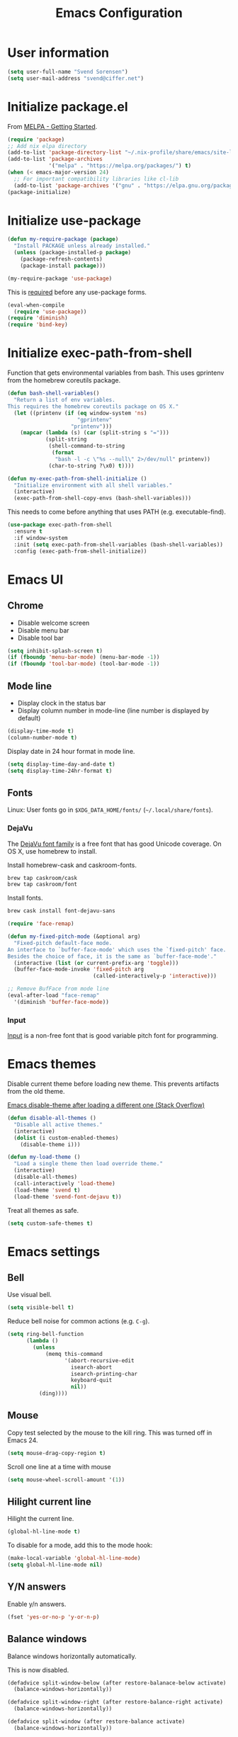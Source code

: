 #+TITLE: Emacs Configuration

* User information

#+begin_src emacs-lisp
(setq user-full-name "Svend Sorensen")
(setq user-mail-address "svend@ciffer.net")
#+end_src

* Initialize package.el

From [[http://melpa.org/#/getting-started][MELPA - Getting Started]].

#+begin_src emacs-lisp
(require 'package)
;; Add nix elpa directory
(add-to-list 'package-directory-list "~/.nix-profile/share/emacs/site-lisp/elpa")
(add-to-list 'package-archives
             '("melpa" . "https://melpa.org/packages/") t)
(when (< emacs-major-version 24)
  ;; For important compatibility libraries like cl-lib
  (add-to-list 'package-archives '("gnu" . "https://elpa.gnu.org/packages/")))
(package-initialize)
#+end_src

* Initialize use-package

#+begin_src emacs-lisp
(defun my-require-package (package)
  "Install PACKAGE unless already installed."
  (unless (package-installed-p package)
    (package-refresh-contents)
    (package-install package)))

(my-require-package 'use-package)
#+end_src

This is [[https://github.com/jwiegley/use-package/blob/4f6e0e6a18adc196abaff990b3c7e207257c81ba/README.md#use-packageel-is-no-longer-needed-at-runtime][required]] before any use-package forms.

#+begin_src emacs-lisp
(eval-when-compile
  (require 'use-package))
(require 'diminish)
(require 'bind-key)
#+end_src

* Initialize exec-path-from-shell

Function that gets environmental variables from bash. This uses gprintenv from
the homebrew coreutils package.

#+begin_src emacs-lisp
(defun bash-shell-variables()
  "Return a list of env variables.
This requires the homebrew coreutils package on OS X."
  (let ((printenv (if (eq window-system 'ns)
                      "gprintenv"
                    "printenv")))
    (mapcar (lambda (s) (car (split-string s "=")))
            (split-string
             (shell-command-to-string
              (format
               "bash -l -c \"%s --null\" 2>/dev/null" printenv))
             (char-to-string ?\x0) t))))

(defun my-exec-path-from-shell-initialize ()
  "Initialize environment with all shell variables."
  (interactive)
  (exec-path-from-shell-copy-envs (bash-shell-variables)))
#+end_src

This needs to come before anything that uses PATH (e.g. executable-find).

#+begin_src emacs-lisp
(use-package exec-path-from-shell
  :ensure t
  :if window-system
  :init (setq exec-path-from-shell-variables (bash-shell-variables))
  :config (exec-path-from-shell-initialize))
#+end_src

* Emacs UI

** Chrome

- Disable welcome screen
- Disable menu bar
- Disable tool bar

#+begin_src emacs-lisp
(setq inhibit-splash-screen t)
(if (fboundp 'menu-bar-mode) (menu-bar-mode -1))
(if (fboundp 'tool-bar-mode) (tool-bar-mode -1))
#+end_src

** Mode line

- Display clock in the status bar
- Display column number in mode-line (line number is displayed by
  default)

#+begin_src emacs-lisp
(display-time-mode t)
(column-number-mode t)
#+end_src

Display date in 24 hour format in mode line.

#+begin_src emacs-lisp
(setq display-time-day-and-date t)
(setq display-time-24hr-format t)
#+end_src

** Fonts

Linux: User fonts go in =$XDG_DATA_HOME/fonts/= (=~/.local/share/fonts=).

*** DejaVu

The [[http://dejavu-fonts.org/][DejaVu font family]] is a free font that has good Unicode coverage.
On OS X, use homebrew to install.

Install homebrew-cask and caskroom-fonts.

#+begin_src sh
brew tap caskroom/cask
brew tap caskroom/font
#+end_src

Install fonts.

#+begin_src sh
brew cask install font-dejavu-sans
#+end_src

#+begin_src emacs-lisp
(require 'face-remap)

(defun my-fixed-pitch-mode (&optional arg)
  "Fixed-pitch default-face mode.
An interface to `buffer-face-mode' which uses the `fixed-pitch' face.
Besides the choice of face, it is the same as `buffer-face-mode'."
  (interactive (list (or current-prefix-arg 'toggle)))
  (buffer-face-mode-invoke 'fixed-pitch arg
                           (called-interactively-p 'interactive)))

;; Remove BufFace from mode line
(eval-after-load "face-remap"
  '(diminish 'buffer-face-mode))
#+end_src

*** Input

[[http://input.fontbureau.com/][Input]] is a non-free font that is good variable pitch font for
programming.

* Emacs themes

Disable current theme before loading new theme. This prevents
artifacts from the old theme.

[[https://stackoverflow.com/questions/22866733/emacs-disable-theme-after-loading-a-different-one-themes-conflict?noredirect%3D1#comment34887344_22866733][Emacs disable-theme after loading a different one (Stack Overflow)]]

#+begin_src emacs-lisp
(defun disable-all-themes ()
  "Disable all active themes."
  (interactive)
  (dolist (i custom-enabled-themes)
    (disable-theme i)))

(defun my-load-theme ()
  "Load a single theme then load override theme."
  (interactive)
  (disable-all-themes)
  (call-interactively 'load-theme)
  (load-theme 'svend t)
  (load-theme 'svend-font-dejavu t))
#+end_src

Treat all themes as safe.

#+begin_src emacs-lisp
(setq custom-safe-themes t)
#+end_src

* Emacs settings

** Bell

Use visual bell.

#+begin_src emacs-lisp
(setq visible-bell t)
#+end_src

Reduce bell noise for common actions (e.g. =C-g=).

#+begin_src emacs-lisp
(setq ring-bell-function
      (lambda ()
        (unless
            (memq this-command
                  '(abort-recursive-edit
                    isearch-abort
                    isearch-printing-char
                    keyboard-quit
                    nil))
          (ding))))
#+end_src

** Mouse

Copy test selected by the mouse to the kill ring. This was turned off
in Emacs 24.

#+begin_src emacs-lisp
(setq mouse-drag-copy-region t)
#+end_src

Scroll one line at a time with mouse

#+begin_src emacs-lisp
(setq mouse-wheel-scroll-amount '(1))
#+end_src

** Hilight current line

Hilight the current line.

#+begin_src emacs-lisp
(global-hl-line-mode t)
#+end_src

To disable for a mode, add this to the mode hook:

#+begin_src emacs-lisp :tangle no
(make-local-variable 'global-hl-line-mode)
(setq global-hl-line-mode nil)
#+end_src

** Y/N answers

Enable y/n answers.

#+begin_src emacs-lisp
(fset 'yes-or-no-p 'y-or-n-p)
#+end_src

** Balance windows

Balance windows horizontally automatically.

This is now disabled.

#+begin_src emacs-lisp :tangle no
(defadvice split-window-below (after restore-balanace-below activate)
  (balance-windows-horizontally))

(defadvice split-window-right (after restore-balance-right activate)
  (balance-windows-horizontally))

(defadvice split-window (after restore-balance activate)
  (balance-windows-horizontally))

(defadvice delete-window (after restore-balance activate)
  (balance-windows-horizontally))
#+end_src

** Disabled commands

#+begin_src emacs-lisp
(mapc (lambda (command) (put command 'disabled nil))
      '(erase-buffer
        downcase-region
        upcase-region
        upcase-initials-region))
#+end_src

** OS X specific configuration

Turn on menu bar, since it does not use any extra space on OS X.

#+begin_src emacs-lisp
(when (eq window-system 'ns)
  (menu-bar-mode 1)
  ;; TODO: default value of epg-gpg-program is being modified to gpg. Perhaps
  ;; gpg2 is not in the path when epg is getting loaded.
  (setq epg-gpg-program "gpg2"))
#+end_src

** Programming modes

Turn on flyspell and goto-address for all text buffers.

#+begin_src emacs-lisp
(add-hook 'text-mode-hook #'flyspell-mode)
(add-hook 'text-mode-hook #'goto-address-mode)
(add-hook 'text-mode-hook #'variable-pitch-mode)
#+end_src

Turn on flyspell, goto-address, linum, and whitespace for programming buffers.

#+begin_src emacs-lisp
(add-hook 'prog-mode-hook #'flyspell-prog-mode)
(add-hook 'prog-mode-hook #'goto-address-prog-mode)
(add-hook 'prog-mode-hook #'linum-mode)
(add-hook 'prog-mode-hook (lambda () (setq show-trailing-whitespace t)))
#+end_src

** Auto modes

=bash-fc-*= are bash command editing temporary files (=fc= built-in).

#+begin_src emacs-lisp
(add-to-list 'auto-mode-alist '(".mrconfig$" . conf-mode))
(add-to-list 'auto-mode-alist '("/etc/network/interfaces" . conf-mode))
(add-to-list 'auto-mode-alist '("Carton\\'" . lisp-mode))
(add-to-list 'auto-mode-alist '("bash-fc-" . sh-mode))
#+end_src

** Lock files

http://www.gnu.org/software/emacs/manual/html_node/elisp/File-Locks.html

Locks are created in the same directory as the file being
edited. They can be disabled as of 24.3.

http://lists.gnu.org/archive/html/emacs-devel/2011-07/msg01020.html

#+begin_src emacs-lisp
(setq create-lockfiles nil)
#+end_src

** Backup and auto-saves

Put all backup and auto-saves into =~/.emacs.d= instead of the current
directory.

#+begin_src emacs-lisp
(setq backup-directory-alist
      `((".*" . ,(expand-file-name "backup/" user-emacs-directory))))
(setq auto-save-file-name-transforms
      `((".*" ,(expand-file-name "backup/" user-emacs-directory) t)))
#+end_src

** Revert

Enable global auto-revert mode.

#+begin_src emacs-lisp
(global-auto-revert-mode 1)
(setq global-auto-revert-non-file-buffers t)
#+end_src

** Key bindings

=C-c letter= and =<F5>= through =<F9>= are reserved for user use.
Press =C-c C-h= to show all of these.

- [[info:elisp#Key Binding Conventions][Key Binding Conventions]]
- http://www.gnu.org/software/emacs/manual/html_node/elisp/Key-Binding-Conventions.html

#+begin_src emacs-lisp
(bind-key "C-c d" 'my-insert-date)
(bind-key "C-c e" 'eww)
(bind-key "C-c j" 'dired-jump)
(bind-key "C-c r" 'revert-buffer)
#+end_src

** Truncate lines

#+begin_src emacs-lisp
(setq-default truncate-lines t)
#+end_src

** Space as control key

Use space as control key using [[https://github.com/alols/xcape][xcape]] on Linux and [[https://pqrs.org/osx/karabiner/][Karabiner]] on OS X.

xcape:

#+begin_src sh
# Map an unused modifier's keysym to the spacebar's keycode and make
# it a control modifier. It needs to be an existing key so that emacs
# won't spazz out when you press it. Hyper_L is a good candidate.
spare_modifier="Hyper_L"
xmodmap -e "keycode 65 = $spare_modifier"
xmodmap -e "remove mod4 = $spare_modifier" # hyper_l is mod4 by default
xmodmap -e "add Control = $spare_modifier"

# Map space to an unused keycode (to keep it around for xcape to use).
xmodmap -e "keycode any = space"

# Finally use xcape to cause the space bar to generate a space when
# tapped.
xcape -e "$spare_modifier=space"
#+end_src

Karabiner: 

- Change Space Key
  - Space to Control_L (+ When you type Space only, send Space)

#+begin_src emacs-lisp
(bind-key "C-x M-SPC" 'pop-global-mark)
(bind-key "M-SPC" 'set-mark-command)
(bind-key "M-s-SPC" 'mark-sexp)
(bind-key "M-s- " 'mark-sexp)           ; OS X
(bind-key "s-SPC" 'just-one-space)
#+end_src

** Other settings

Rapid mark-pop (=C-u C-SPC C-SPC...=).

#+begin_src emacs-lisp
(setq set-mark-command-repeat-pop t)
#+end_src

Shorter auto-revert interval. Default is 5 seconds.

#+begin_src emacs-lisp
(setq auto-revert-interval 0.1)
#+end_src

Misc settings.

#+begin_src emacs-lisp
(setq enable-local-variables :safe)
(setq require-final-newline 'ask)
(setq save-interprogram-paste-before-kill t) ;; Do not clobber text copied from the clipboard
(setq sentence-end-double-space nil)
(setq-default indent-tabs-mode nil)
(show-paren-mode)
#+end_src

Wrap lines at 80 columns instead of 70.

#+begin_src emacs-lisp
(setq-default fill-column 80)
#+end_src

Open a new window for asynchronous commands without prompting.

#+begin_src emacs-lisp
(setq async-shell-command-buffer 'new-buffer)
#+end_src

Add timezones for =display-time-world=.

#+begin_src emacs-lisp
(add-to-list 'display-time-world-list '("UTC" "UTC"))
(add-to-list 'display-time-world-list '("Europe/Budapest" "Budapest"))
(add-to-list 'display-time-world-list '("America/Chicago" "Chicago"))
#+end_src

Prefer newer files.

#+begin_src emacs-lisp
(setq load-prefer-newer t)
#+end_src

Add option to revert buffer when prompting to save modified buffers.

#+begin_src emacs-lisp
(add-to-list
 'save-some-buffers-action-alist
 '(?r
   (lambda (buf)
     (save-current-buffer
       (set-buffer buf)
       (revert-buffer t t t)))
   "revert this buffer"))
#+end_src

** Compile

#+begin_src emacs-lisp
(setq compilation-scroll-output 'first-error)
(defun my-colorize-compilation-buffer ()
  "Colorize a compilation mode buffer."
  (interactive)
  ;; we don't want to mess with child modes such as grep-mode, ack, ag, etc
  (when (eq major-mode 'compilation-mode)
    (let ((inhibit-read-only t))
      (ansi-color-apply-on-region (point-min) (point-max)))))

;; Colorize output of Compilation Mode, see
;; http://stackoverflow.com/a/3072831/355252
(require 'ansi-color)
(add-hook 'compilation-filter-hook #'my-colorize-compilation-buffer)
#+end_src

** Window splitting

http://lists.gnu.org/archive/html/help-gnu-emacs/2015-08/msg00339.html

#+begin_src emacs-lisp
(with-eval-after-load "window"
  (defcustom split-window-below nil
    "If non-nil, vertical splits produce new windows below."
    :group 'windows
    :type 'boolean)

  (defcustom split-window-right nil
    "If non-nil, horizontal splits produce new windows to the right."
    :group 'windows
    :type 'boolean)

  (fmakunbound #'split-window-sensibly)

  (defun split-window-sensibly
      (&optional window)
    "Split WINDOW in a way suitable for `display-buffer'.
WINDOW defaults to the currently selected window.  If
`split-width-threshold' specifies an integer, WINDOW is at least
`split-width-threshold' columns wide and can be split horizontally,
split WINDOW into two windows side by side and return either the right
window if `split-window-right' is non-nil or the left window if
`split-window-right' is nil.  Otherwise, if `split-height-threshold'
specifies an integer, WINDOW is at least `split-height-threshold' lines
tall and can be split vertically, split WINDOW into two windows one
above the other and return either the lower window if
`split-window-below' is non-nil or the upper window if
`split-window-below' is nil.  If this can't be done either and WINDOW
is the only window on its frame, try to split WINDOW horizontally
disregarding any value specified by `split-width-threshold'.  If that
succeeds, return either the right window if `split-window-right' is
non-nil or the left window if `split-window-right' is nil.  Return nil
otherwise.

By default `display-buffer' routines call this function to split the
largest or least recently used window.  To change the default customize
the option `split-window-preferred-function'.

You can enforce this function to not split WINDOW horizontally, by
setting (or binding) the variable `split-width-threshold' to nil.  If,
in addition, you set `split-height-threshold' to zero, chances increase
that this function does split WINDOW vertically.

In order to not split WINDOW vertically, set (or bind) the variable
`split-height-threshold' to nil.  Additionally, you can set
`split-width-threshold' to zero to make a horizontal split more likely
to occur.

Have a look at the function `window-splittable-p' if you want to know
how `split-window-sensibly' determines whether WINDOW can be split."
    (setq window (or window (selected-window)))
    (or (and (window-splittable-p window t)
             ;; Split window horizontally.
             (split-window window nil (if split-window-right 'left  'right)))
        (and (window-splittable-p window)
             ;; Split window vertically.
             (split-window window nil (if split-window-below 'above 'below)))
        (and (eq window (frame-root-window (window-frame window)))
             (not (window-minibuffer-p window))
             ;; If WINDOW is the only window on its frame and is not the
             ;; minibuffer window, try to split it horizontally disregarding the
             ;; value of `split-width-threshold'.
             (let ((split-width-threshold 0))
               (when (window-splittable-p window t)
                 (split-window window nil (if split-window-right
                                              'left
                                            'right))))))))
#+end_src

#+begin_src emacs-lisp
(setq-default
 split-height-threshold  0
 split-width-threshold   120)
#+end_src

* User defined functions

Hacked version of balance-windows which only balances windows
horizontally.

#+begin_src emacs-lisp
(defun balance-windows-horizontally (&optional window-or-frame)
  "Horizontally balance the sizes of windows of WINDOW-OR-FRAME.
WINDOW-OR-FRAME is optional and defaults to the selected frame.
If WINDOW-OR-FRAME denotes a frame, balance the sizes of all
windows of that frame.  If WINDOW-OR-FRAME denotes a window,
recursively balance the sizes of all child windows of that
window."
  (interactive)
  (let* ((window
          (cond
           ((or (not window-or-frame)
                (frame-live-p window-or-frame))
            (frame-root-window window-or-frame))
           ((or (window-live-p window-or-frame)
                (window-child window-or-frame))
            window-or-frame)
           (t
            (error "Not a window or frame %s" window-or-frame))))
         (frame (window-frame window)))
    ;; ;; Balance vertically.
    ;; (window--resize-reset (window-frame window))
    ;; (balance-windows-1 window)
    ;; (when (window--resize-apply-p frame)
    ;;   (window-resize-apply frame)
    ;;   (window--pixel-to-total frame)
    ;;   (run-window-configuration-change-hook frame))
    ;; Balance horizontally.
    (window--resize-reset (window-frame window) t)
    (balance-windows-1 window t)
    (when (window--resize-apply-p frame t)
      (window-resize-apply frame t)
      (window--pixel-to-total frame t)
      (run-window-configuration-change-hook frame))))
#+end_src

#+begin_src emacs-lisp
(defun my-shell-cd ()
  "Switch to shell buffer and change directory to `default-directory'."
  (interactive)
  (let ((d default-directory))
    (shell)
    (goto-char (point-max))
    (insert (format "cd %s" d))
    (comint-send-input)))
#+end_src

#+begin_src emacs-lisp
(defun my-insert-date (arg)
  "Insert date string"
  (interactive "p")
  (cond ((= arg 1)
         (insert (format-time-string "%Y%m%d")))
        ((= arg 4)
         (insert (format-time-string "%Y%m%d%H%M%S")))
        ((= arg 16)
         (insert (format-time-string "%Y-%m-%d-%H%M%S")))))
#+end_src

#+begin_src emacs-lisp
(defun my-switch-to-term ()
  "Switch to term running in the default-directory,
otherwise start a new ansi-term"
  (interactive)
  (let (found-buffer
        (directory (expand-file-name default-directory))
        (buffers (buffer-list)))
    (while (and (not found-buffer)
                buffers)
      (with-current-buffer (car buffers)
        (when (and (string= major-mode "term-mode")
                   (string= default-directory directory))
          (setq found-buffer (car buffers)))
        (setq buffers (cdr buffers))))
    ;; If we found a term, switch to it, otherwise start a term
    (if (and found-buffer
             (not (eq found-buffer (current-buffer))))
        (switch-to-buffer found-buffer)
      (ansi-term "bash"))))
#+end_src

Work around [[https://debbugs.gnu.org/cgi/bugreport.cgi?bug%3D17284][#17284 Host name completion in shell mode take 45 seconds]] by
disabling second while.

#+begin_src emacs-lisp
(when (< emacs-major-version 24)
  (require 'pcmpl-unix)

  (defun pcmpl-ssh-known-hosts ()
    "Return a list of hosts found in `pcmpl-ssh-known-hosts-file'."
    (when (and pcmpl-ssh-known-hosts-file
               (file-readable-p pcmpl-ssh-known-hosts-file))
      (with-temp-buffer
        (insert-file-contents-literally pcmpl-ssh-known-hosts-file)
        (let ((host-re "\\(?:\\([-.[:alnum:]]+\\)\\|\\[\\([-.[:alnum:]]+\\)\\]:[0-9]+\\)[, ]")
              ssh-hosts-list)
          (while (re-search-forward (concat "^ *" host-re) nil t)
            (add-to-list 'ssh-hosts-list (concat (match-string 1)
                                                 (match-string 2)))
            (while (and (eq ?, (char-before))
                        (re-search-forward host-re (line-end-position) t))
              (add-to-list 'ssh-hosts-list (concat (match-string 1)
                                                   (match-string 2)))))
          ssh-hosts-list)))))
#+end_src

* Packages

** ace-link

#+begin_src emacs-lisp
(use-package ace-link
  :ensure t
  :init (ace-link-setup-default))
#+end_src

** ace-window

#+begin_src emacs-lisp
(use-package ace-window
  :ensure t
  :bind (("C-x o" . ace-window))
  :config (progn
	    (setq aw-swap-invert t)))
#+end_src

** ag

#+begin_src emacs-lisp
(use-package ag
  :ensure t
  :defer t)
#+end_src

** alert

#+begin_src emacs-lisp
(use-package alert
  :ensure t
  :defer t
  :config
  (progn
    (defun comint-alert-on-prompt (string)
      "Send alert when prompt is detected."
      (when (let ((case-fold-search t))
	      (string-match comint-prompt-regexp string))
	(alert (format "Prompt: %s" string)))
      string)

    (defun comint-toggle-alert ()
      "Toggle alert on prompt for current buffer"
      (interactive)
      (make-local-variable 'comint-output-filter-functions)
      (if (member 'comint-alert-on-prompt comint-output-filter-functions)
	  (remove-hook 'comint-output-filter-functions 'comint-alert-on-prompt)
	(add-hook 'comint-output-filter-functions #'comint-alert-on-prompt)))

    (setq alert-default-style
	  (if (eq window-system 'ns)
	      'notifier
	    'notifications))))
#+end_src

** auth-password-store

#+begin_src emacs-lisp
(use-package auth-password-store
  :ensure t
  :init (auth-pass-enable))
#+end_src

** avy

#+begin_src emacs-lisp
(use-package avy
  :ensure t
  :bind (("C-c a" . avy-goto-word-1)
	 ("M-g M-g" . avy-goto-line)))
#+end_src

** bash-completion

#+begin_src emacs-lisp
(use-package bash-completion
  :disabled t
  :init
  ('bash-completion-setup))
#+end_src

** bbdb

#+begin_src emacs-lisp
(use-package bbdb
  :ensure t
  :defer t)
#+end_src

** bbdb

#+begin_src emacs-lisp
(use-package bbdb
  :bind (("C-c b" . bbdb))
  :config
  (progn
    (setq bbdb-file "~/.config/bbdb/.bbdb")
    (setq bbdb-auto-revert-p t)))
#+end_src

** calfw

#+begin_src emacs-lisp
(use-package calfw
  :ensure t
  :defer t
  :config
  (progn
    (setq cfw:fchar-junction ?╋
      cfw:fchar-vertical-line ?┃
      cfw:fchar-horizontal-line ?━
      cfw:fchar-left-junction ?┣
      cfw:fchar-right-junction ?┫
      cfw:fchar-top-junction ?┯
      cfw:fchar-top-left-corner ?┏
      cfw:fchar-top-right-corner ?┓)))
#+end_src

** color-theme-sanityinc-tomorrow

#+begin_src emacs-lisp
(use-package color-theme-sanityinc-tomorrow
  :ensure t
  :defer t)
#+end_src

** comint-mode

Catch OpenStack openrc password prompt.

#+begin_src emacs-lisp
(setq comint-password-prompt-regexp
      (concat comint-password-prompt-regexp
	      "\\|"
	      "Please enter your OpenStack Password:"))
#+end_src

Change scrolling behavior for comint modes.

#+begin_src emacs-lisp
(defun comint-mode-config()
  ;; Do not move prompt to bottom of the screen on output
  (setq comint-scroll-show-maximum-output nil)
  ;; Do not center the prompt when scrolling
  ;;
  ;; ("If the value is greater than 100, redisplay will never recenter
  ;; point, but will always scroll just enough text to bring point
  ;; into view, even if you move far away.")
  (setq-local scroll-conservatively 101)
  ;; Wrap lines (truncate-lines is turned on globally)
  (setq truncate-lines nil))

(add-hook 'comint-mode-hook #'comint-mode-config)
#+end_src

** company

#+begin_src emacs-lisp
(use-package company
  :ensure t
  :init (global-company-mode)
  :config
  (progn
    (setq company-lighter-base "Co")
    (setq company-show-numbers t)
(setq company-minimum-prefix-length 2)))
#+end_src

** company-go

#+begin_src emacs-lisp
(use-package company-go
  :ensure t
  :defer t)
#+end_src

** csv-mode

#+begin_src emacs-lisp
(use-package csv-mode
  :ensure t
  :defer t)
#+end_src

** desktop

#+begin_src emacs-lisp
(use-package desktop
  :config
  (progn
    (defun my-shell-save-desktop-data (desktop-dirname)
      "Extra info for shell-mode buffers to be saved in the desktop file."
      (list default-directory comint-input-ring))

    (defun my-shell-restore-desktop-buffer
        (desktop-buffer-file-name desktop-buffer-name desktop-buffer-misc)
      "Restore a shell buffer's state from the desktop file."
      (let ((dir (nth 0 desktop-buffer-misc))
            (ring (nth 1 desktop-buffer-misc)))
        (when desktop-buffer-name
          (set-buffer (get-buffer-create desktop-buffer-name))
          (when dir
            (setq default-directory dir))
          (shell desktop-buffer-name)
          (when ring
            (setq comint-input-ring ring))
          (current-buffer))))

    (defun my-shell-setup-desktop ()
      "Sets up a shell buffer to have its state saved in the desktop file."
      (set (make-local-variable 'desktop-save-buffer) #'my-shell-save-desktop-data))

    (add-to-list 'desktop-buffer-mode-handlers
                 '(shell-mode . my-shell-restore-desktop-buffer))
    (add-hook 'shell-mode-hook #'my-shell-setup-desktop)

    (setq desktop-buffers-not-to-save "\\*Async Shell Command\\*")

    ;; Do not load encrypted files when Emacs starts.
    (setq desktop-files-not-to-save "\\(^/[^/:]*:\\|(ftp)$\\|\\.gpg$\\)")
    (setq desktop-restore-eager 20)

    (defun my-setup-desktop-auto-save ()
      (setq my-save-desktop-timer
            (run-with-idle-timer
             5 t
             (lambda ()
               (desktop-save desktop-dirname)))))
    (add-hook 'desktop-after-read-hook #'my-setup-desktop-auto-save))
  :init
  (desktop-save-mode 1))
#+end_src

** dns-mode

#+begin_src emacs-lisp
(use-package dns-mode
  :defer t
  :config
  (progn
    ;; Do not auto increment serial (C-c C-s to increment)
    (setq dns-mode-soa-auto-increment-serial nil)))
#+end_src

** docker-tramp

#+begin_src emacs-lisp
(use-package docker-tramp
  :ensure t
  :defer t)
#+end_src

** dockerfile-mode

#+begin_src emacs-lisp
(use-package dockerfile-mode
  :ensure t
  :defer t)
#+end_src

** elfeed

#+begin_src emacs-lisp
(use-package elfeed
  :ensure t
  :defer t
  :config
  (progn
    (setq elfeed-feeds
          '("http://git-annex.branchable.com/devblog/index.atom"
            "http://planet.emacsen.org/atom.xml"
            "http://www.reddit.com/r/emacs/.rss"
            "http://www.reddit.com/r/ruby/.rss"
            "http://planet.debian.org/atom.xml"))))
#+end_src

** ensime

#+begin_src emacs-lisp
(use-package ensime
  :ensure t
  :defer t
  :config
  (add-hook 'scala-mode-hook #'ensime-scala-mode-hook))
#+end_src

** erc

#+begin_src emacs-lisp
(use-package erc
  :defer t
  :config
  (progn
    (erc-services-mode 1)
    (erc-spelling-mode 1)

    (setq erc-hide-list '("JOIN" "MODE" "PART" "QUIT"))

    ;; Nickserv configuration
    (setq erc-nick "svend")
    (setq erc-prompt-for-nickserv-password nil)
    (let ((bitlbee-username (password-store-get "bitlbee-username"))
          (bitlbee-password (password-store-get "bitlbee-password"))
          (freenode-username (password-store-get "freenode/username"))
          (freenode-password (password-store-get "freenode/password")))
      (setq erc-nickserv-passwords
            `((BitlBee ((,bitlbee-username . ,bitlbee-password)))
              ((freenode ((,freenode-username . ,freenode-password)))))))

    (setq erc-autojoin-channels-alist '(("freenode.net" "#nixos" "##nix-darwin" "#org-mode" "#emacs")))))
#+end_src

** erc-track

#+begin_src emacs-lisp
(use-package erc-track
  :defer t
  :config
  (progn
    ;; Do not notify for join, part, or quit
    (add-to-list 'erc-track-exclude-types "JOIN")
    (add-to-list 'erc-track-exclude-types "PART")
    (add-to-list 'erc-track-exclude-types "QUIT")))
#+end_src

** erlang

#+begin_src emacs-lisp
(use-package erlang
  :ensure t
  :defer t)
#+end_src

** flx-ido

Disable ido faces to see flx highlights.

#+begin_src emacs-lisp
(use-package flx-ido
  :ensure t
  :init (flx-ido-mode 1)
  :config (setq ido-use-face nil))
#+end_src

** flycheck

#+begin_src emacs-lisp
(use-package flycheck
  :ensure t
  :config
  (progn
    ;; (add-hook 'flycheck-mode-hook #'flycheck-cask-setup)
    (flycheck-add-next-checker 'chef-foodcritic 'ruby-rubocop)
    (add-hook 'after-init-hook #'global-flycheck-mode)))
#+end_src

** flycheck-ledger

#+begin_src emacs-lisp
(use-package flycheck-ledger
  :ensure t
  :defer t)
#+end_src

** git

#+begin_src emacs-lisp
(use-package git
  :ensure t
  :defer t
  :config
  (progn
    (defun my-git-clone (url)
      (interactive "sGit repository URL: ")
      (let ((git-repo "~/src"))
        (git-clone url)))))
#+end_src

** gitconfig-mode

#+begin_src emacs-lisp
(use-package gitconfig-mode
  :ensure t
  :defer t)
#+end_src

** gitignore-mode

#+begin_src emacs-lisp
(use-package gitignore-mode
  :ensure t
  :defer t)
#+end_src

** gnuplot

#+begin_src emacs-lisp
(use-package gnuplot
  :ensure t
  :defer t)
#+end_src

** gnus

Sanitized version of .authinfo.gpg for Gmail IMAP and SMTP.

#+begin_src sh :results output
gpg2 --batch -d ~/.authinfo.gpg | awk '/\.gmail\.com/{$4="EMAIL";$6="PASSWORD";print}'
#+end_src

#+RESULTS:
: machine imap.gmail.com login EMAIL password PASSWORD port imaps
: machine smtp.gmail.com login EMAIL password PASSWORD port 587

#+begin_src emacs-lisp
(use-package gnus
  :config
  (progn
    ;; Gmane
    (setq gnus-select-method
          '(nntp "news.gmane.org"))

    (add-to-list 'gnus-secondary-select-methods
                 '(nnimap "gmail"
                          (nnimap-address "imap.gmail.com")
                          (nnimap-server-port 993)
                          (nnimap-stream ssl)))

    ;; Do not take over the entire frame
    (setq gnus-use-full-window nil)

    (setq gnus-always-read-dribble-file t)

    ;; ;; Debugging
    ;; (setq imap-log t)

    (setq gnus-posting-styles
          '((".*"
             (address "svend@ciffer.net"))
            ("uw" (address "svends@uw.edu")
             ("Bcc" "svends@uw.edu"))
            ("whitepages"
             (address "ssorensen@whitepages.com"))))))
#+end_src

** gnus-alias

#+begin_src emacs-lisp
(use-package gnus-alias
  :ensure t
  :defer t
  :config
  (setq gnus-alias-identity-alist
        '(("default" nil "Svend Sorensen <svend@ciffer.net>" nil nil nil)
          ("uw" nil "Svend Sorensen <svends@uw.edu>" nil (("Bcc" . "svends@uw.edu")) nil nil)
          ("wp" nil "Svend Sorensen <ssorensen@whitepages.com>" nil (("Bcc" . "ssorensen@whitepages.com")) nil nil)))
  (setq gnus-alias-default-identity "default")
  (setq gnus-alias-identity-rules
        '(("to-uw" ("any" "svends@\\(uw.edu\\|u\\.washington.edu\\|washington\\.edu\\)" both) "uw")
          ("from-uw" ("from" "@\\(uw.edu\\|u\\.washington.edu\\|washington\\.edu\\)" both) "uw"))))
#+end_src

** gnutls

#+begin_src emacs-lisp
(use-package gnutls
  :defer t
  :config
  (add-to-list 'gnutls-trustfiles
               (expand-file-name "~/.certs/ca-bundle.crt")))
#+end_src

** go-eldoc

#+begin_src emacs-lisp
(use-package go-eldoc
  :ensure t
  :defer t)
#+end_src

** go-mode

- godoc (for =godoc=)
- gocode (for =go-eldoc=)
- godef (for go-mode's =godef-*= commands)
- goimports (for =gofmt-command=)
- golint (used with flycheck)

#+begin_src sh
go get golang.org/x/tools/cmd/godoc
go get golang.org/x/tools/cmd/goimports
go get github.com/rogpeppe/godef
go get github.com/golang/lint/golint
go get github.com/nsf/gocode
#+end_src

#+begin_src emacs-lisp
(use-package go-mode
  :ensure t
  :defer t
  :config
  (progn
    (setq gofmt-command "goimports")

    (defun my-go-mode-defaults ()
      (local-set-key (kbd "M-.") 'godef-jump)
      (set (make-local-variable 'company-backends) '(company-go))
      (add-hook 'before-save-hook #'gofmt-before-save)

      ;; El-doc for Go
      (go-eldoc-setup)

      ;; CamelCase aware editing operations
      (subword-mode +1))
    (add-hook 'go-mode-hook #'my-go-mode-defaults)))
#+end_src

** haskell-mode

#+begin_src emacs-lisp
(use-package haskell-mode
  :ensure t
  :defer t
  :config
  (progn
    (defun my-haskell-mode-defaults ()
      (subword-mode +1)
      (turn-on-haskell-doc-mode)
      (turn-on-haskell-indentation)
      (interactive-haskell-mode +1))
    (add-hook 'haskell-mode-hook #'my-haskell-mode-defaults)))
#+end_src

** helm

#+begin_src emacs-lisp
(use-package helm
  :ensure t
  :bind (("C-`" . helm-for-files)
         ("C-c h f" . helm-firefox-bookmarks)
         ("C-c h f" . helm-find-files)
         ("C-c h g" . helm-git-grep-from-here)
         ("C-c h p" . helm-projectile)
         ("C-c h x" . helm-M-x)))
#+end_src

** helm-projectile

#+begin_src emacs-lisp
(use-package helm-projectile
  :ensure t
  :defer t)
#+end_src

** hippie-exp

[[info:autotype#Hippie%20Expand][info:autotype#Hippie Expand]]
http://www.gnu.org/software/emacs/manual/html_node/autotype/Hippie-Expand.html

#+begin_src emacs-lisp
(use-package hippie-exp
  :bind (("M-/" . hippie-expand)))
#+end_src

** hydra

#+begin_src emacs-lisp
(use-package hydra
  :ensure t
  :defer t
  :config
  (progn
    (global-set-key
     (kbd "C-c t")
     (defhydra hydra-toggle ()
       "Toggle"
       ("b" scroll-bar-mode "scroll-bar")
       ("c" flycheck-mode "flycheck")
       ("l" visual-line-mode "visual-line")
       ("m" menu-bar-mode "menu-bar")
       ("n" linum-mode "linum")
       ("s" flyspell-mode "flyspell")
       ("t" toggle-truncate-lines "trucate")
       ("v" variable-pitch-mode "fixed-pitch")
       ("w" whitespace-mode "whitespace")))

    (global-set-key
     (kbd "C-c w")
     (defhydra hydra-winner ()
       "Winner"
       ("w" winner-undo "back")
       ("r" winner-redo "forward" :exit t)))))
#+end_src

** ibuffer

#+begin_src emacs-lisp
(use-package ibuffer
  :bind (("C-x C-b" . ibuffer)))

#+end_src

** ibuffer-tramp

#+begin_src emacs-lisp
(use-package ibuffer-tramp
  :ensure t
  :config
  (progn
    (add-hook 'ibuffer-hook
              (lambda ()
                (ibuffer-tramp-set-filter-groups-by-tramp-connection)
                (ibuffer-do-sort-by-alphabetic)))))
#+end_src

** ido

#+begin_src emacs-lisp
(use-package ido
  :init (ido-mode 1)
  :config
  (progn
    (ido-everywhere)
    (setq ido-enable-prefix nil
          ido-enable-flex-matching t
          ido-create-new-buffer 'always
          ido-use-filename-at-point 'guess
          ido-default-file-method 'selected-window
          ido-auto-merge-work-directories-length -1
          ido-use-virtual-buffers t)
    (add-to-list 'ido-ignore-buffers "\\`*tramp/")))
#+end_src

** ido-ubiquitous

#+begin_src emacs-lisp
(use-package ido-ubiquitous
  :ensure t
  :init
  (ido-ubiquitous-mode 1))
#+end_src

** inf-ruby

#+begin_src emacs-lisp
(use-package inf-ruby
  :ensure t
  :defer t
  :config
  (defun my-inf-ruby-mode-setup ()
    (setq comint-input-ring-file-name "~/.pry_history")
    (when (ring-empty-p comint-input-ring)
      (comint-read-input-ring t)))
  (add-hook 'inf-ruby-mode-hook #'my-inf-ruby-mode-setup)
  (setq inf-ruby-default-implementation "pry"))
#+end_src

** jabber

#+begin_src emacs-lisp sh
(use-package jabber
  :ensure t
  :defer t
  :config
  (progn
    (add-hook 'jabber-chat-mode-hook #'visual-line-mode)

    (add-to-list 'jabber-account-list '("23430_935967@chat.hipchat.com"))

    (defvar hipchat-number "23430")
    (defvar hipchat-nickname "Svend Sorensen")
    (defvar hipchat-rooms '("ops" "ops-notifications" "outages" "release")
      "List of hipchat rooms to auto-join")

    (dolist (muc-room
             (mapcar (lambda (room)
                       (concat hipchat-number "_" room "@conf.hipchat.com"))
                     hipchat-rooms))
      (add-to-list 'jabber-muc-autojoin muc-room)
      (add-to-list 'jabber-muc-default-nicknames  `(,muc-room . ,hipchat-nickname)))

    (defun hipchat-join (room)
      (interactive "sRoom name: ")
      (jabber-muc-join
       (jabber-read-account)
       (concat hipchat-number "_" room "@conf.hipchat.com")
       hipchat-nickname
       t))))
#+end_src

** json-mode

Terraform state files are JSON.

#+begin_src emacs-lisp
(use-package json-mode
  :ensure t
  :defer t
  :mode ("\\.tfstate\\'" "\\.tfstate\\.backup\\'"))
#+end_src

** ledger-mode

#+begin_src emacs-lisp
(use-package ledger-mode
  :ensure t
  :defer t)
#+end_src

** lisp-mode

#+begin_src emacs-lisp
(use-package lisp-mode
  :config
  (add-hook 'emacs-lisp-mode-hook
            (lambda ()
              (turn-on-eldoc-mode))))
#+end_src

** lua-mode

#+begin_src emacs-lisp
(use-package lua-mode
  :ensure t
  :defer t)
#+end_src

** magit

#+begin_src emacs-lisp
(use-package magit
  :ensure t
  :bind (("C-c m" . magit-dispatch-popup))
  :config
  (progn
    (setq magit-completing-read-function 'magit-ido-completing-read)
    (setq magit-push-always-verify nil)
    (setq magit-repository-directories '("~/src"))
    (setq magit-save-repository-buffers 'dontask)

    ;; https://github.com/magit/magit/issues/2076
    (setq magit-branch-arguments '()) ; do NOT want --track
    (setq magit-push-arguments '("--set-upstream"))

    ;; See https://github.com/magit/magit/issues/2265
    ;; and https://debbugs.gnu.org/cgi/bugreport.cgi?bug=7847
    (when (eq window-system 'ns) (setq magit-revision-use-gravatar-kludge t))
    (add-hook 'after-save-hook #'magit-after-save-refresh-status)))
#+end_src

** markdown-mode

#+begin_src emacs-lisp
(use-package markdown-mode
  :ensure t
  :defer t
  :mode ("README\\.md\\'" . gfm-mode))
#+end_src

** message

#+begin_src emacs-lisp
(use-package message
  :defer t
  :config
  (progn
    ;; Use MSMTP with auto-smtp selection
    ;; http://www.emacswiki.org/emacs/GnusMSMTP#toc3
    ;;
    ;; 'message-sendmail-f-is-evil nil' is the default on Debian squeeze
    ;; (emacs >= 23.2+1-5)
    (setq sendmail-program "/usr/bin/msmtp"
          mail-specify-envelope-from t
          mail-envelope-from 'header
          message-sendmail-envelope-from 'header)

    ;; ;; send-mail-function's default value changed to sendmail-query-once in Emacs 24
    ;; (setq send-mail-function 'sendmail-send-it)

    ;; Internal SMTP library
    (setq message-send-mail-function 'smtpmail-send-it
          smtpmail-starttls-credentials '(("smtp.gmail.com" 587 nil nil))
          smtpmail-auth-credentials '(("smtp.gmail.com" 587
                                       "svend@ciffer.net" nil))
          smtpmail-default-smtp-server "smtp.gmail.com"
          smtpmail-smtp-server "smtp.gmail.com"
          smtpmail-smtp-service 587)

    ;; Enable gnus-alias
    (add-hook 'message-setup-hook #'gnus-alias-determine-identity)
    (define-key message-mode-map (kbd "C-c C-p") 'gnus-alias-select-identity)

    ;; Enable notmuch-address completion
    ;; (notmuch-address-message-insinuate)

    (defun my-setup-message-mode ()
      "My preferences for message mode"
      (interactive)

      ;; Enable bbdb completion
      (bbdb-insinuate-message))

    (add-hook 'message-setup-hook #'my-setup-message-mode)))
#+end_src

** monokai-theme

#+begin_src emacs-lisp
(use-package monokai-theme
  :ensure t
  :defer t)
#+end_src

** nginx-mode

#+begin_src emacs-lisp
(use-package nginx-mode
  :ensure t
  :defer t)
#+end_src

** nim-mode

#+begin_src emacs-lisp
(use-package nim-mode
  :ensure t
  :defer t)
#+end_src

** nix-mode

#+begin_src emacs-lisp
(use-package nix-mode
  :ensure t
  :defer t)
#+end_src

** notmuch

#+begin_src emacs-lisp
(use-package notmuch
  :ensure t
  :defer t
  :config
  (progn
    ;; notmuch-always-prompt-for-sender requires ido-mode
    ;; Add (ido-mode t) to emacs configuration
    (setq notmuch-always-prompt-for-sender t)

    ;; Use Bcc instead of Fcc
    (setq notmuch-fcc-dirs nil)

    (setq notmuch-saved-searches '(("Personal Inbox" . "tag:inbox and not tag:uw and (not tag:lists or (tag:lists::wallop_2012 or tag:lists::cheastyboys))")
				   ("UW Inbox" . "tag:inbox and tag:uw and (not tag:lists or (tag:lists::cirg-adm or tag:lists::cirg-adm-alerts or tag:lists::cirg-core tag:lists::kenyaemr-developers)) and not (from:root or (tag:nagios and not tag:lists))")
				   ("Action" . "tag:action")
				   ("Waiting" . "tag:waiting")
				   ("Secondary Lists" . "tag:inbox and (tag:lists::notmuch or tag:lists::vcs-home or tag:lists::techsupport)")
				   ("Debian Security Inbox" . "tag:inbox and tag:lists::debian-security-announce")))

    ;; Show newest mail first
    (setq notmuch-search-oldest-first nil)

    ;; Notmuch remote setup (on all hosts except garnet)
    (when (not (string= system-name "garnet.ciffer.net"))
      (setq notmuch-command "notmuch-remote"))

    ;; Getting Things Done (GTD) keybindings

    (setq notmuch-tag-macro-alist
	  (list
	   '("a" "+action" "-waiting" "-inbox")
	   '("w" "-action" "+waiting" "-inbox")
	   '("d" "-action" "-waiting" "-inbox")))

    (defun notmuch-search-apply-tag-macro (key)
      (interactive "k")
      (let ((macro (assoc key notmuch-tag-macro-alist)))
	(notmuch-search-tag (cdr macro))))

    (defun notmuch-show-apply-tag-macro (key)
      (interactive "k")
      (let ((macro (assoc key notmuch-tag-macro-alist)))
	(notmuch-show-tag (cdr macro))))

    (define-key notmuch-search-mode-map "`" 'notmuch-search-apply-tag-macro)
    (define-key notmuch-show-mode-map "`" 'notmuch-show-apply-tag-macro)

    ;; Work around bug with notmuch and emacs-snapshot
    ;; http://notmuchmail.org/pipermail/notmuch/2012/008405.html
    (require 'gnus-art)))
#+end_src

** operate-on-number

#+begin_src emacs-lisp
(use-package operate-on-number
  :ensure t
  :defer t)
#+end_src

** org

#+begin_src emacs-lisp
(use-package org
  :bind (("C-c c" . org-capture)
         ("C-c o a" . org-agenda)
         ("C-c o b" . org-iswitchb)
         ("C-c o l" . org-store-link))
  :config
  (progn
    (defun org-babel-temp-file (prefix &optional suffix)
      "Create a temporary file in the `org-babel-temporary-directory'.
Passes PREFIX and SUFFIX directly to `make-temp-file' with the
value of `temporary-file-directory' temporarily set to the value
of `org-babel-temporary-directory'."
      (if (file-remote-p default-directory)
          (let ((prefix
                 (concat (file-remote-p default-directory)
                         ;; Replace temporary-file-directory with "/tmp"
                         (expand-file-name prefix "/tmp"))))
            (make-temp-file prefix nil suffix))
        (let ((temporary-file-directory
               (or (and (boundp 'org-babel-temporary-directory)
                        (file-exists-p org-babel-temporary-directory)
                        org-babel-temporary-directory)
                   temporary-file-directory)))
          (make-temp-file prefix nil suffix))))

    (add-hook 'org-mode-hook #'auto-fill-mode)
    (add-hook 'org-mode-hook #'org-babel-result-hide-all)
    (setq org-completion-use-ido t)
    (setq org-ellipsis "…")
    (setq org-refile-targets '((nil :maxlevel . 9)))
    (setq org-src-fontify-natively t)
    (setq org-src-preserve-indentation t)
    (setq org-use-speed-commands t)
    (setq org-capture-templates
          '(("t" "Task" entry (file "tasks.org")
             "* TODO %?\n   SCHEDULED: %T\n\n%a" :prepend t)))

    ;; Lower case all org template block headers
    (mapc (lambda (asc)
            (let ((org-sce-dc (downcase (nth 1 asc))))
              (setf (nth 1 asc) org-sce-dc)))
          org-structure-template-alist)

    (org-babel-do-load-languages
     'org-babel-load-languages
     '((calc . t)
       (emacs-lisp . t)
       (perl . t)
       (python . t)
       (ruby . t)
       (scala . t)
       (sh . t)))))
#+end_src

** org-capture

#+begin_src emacs-lisp
(use-package org-capture
  :bind (("C-c o c" . org-capture))
  :config
  (progn
    (setq org-capture-templates
          '(("t" "Task" entry (file "tasks.org")
             "* TODO %?\n   SCHEDULED: %T\n\n%a" :prepend t)))))
#+end_src

** pass

#+begin_src emacs-lisp
(use-package pass
  :ensure t
  :defer t)
#+end_src

** password-store

#+begin_src emacs-lisp
(use-package password-store
  :ensure t
  :defer t)
#+end_src

** pdf-tools

#+begin_src sh
brew install poppler
#+end_src

#+begin_src sh
cd ~/.emacs.d/elpa/pdf-tools-*/build
zlib_CFLAGS=-I/usr/include zlib_LIBS='-L/usr/lib -lz' \
PKG_CONFIG_PATH=/usr/local/lib/pkgconfig:/opt/X11/lib/pkgconfig \
make melpa-build
#+end_src

#+begin_src emacs-lisp
(use-package pdf-tools
  :ensure t
  :init (pdf-tools-install)
  :config
  (progn
    (add-to-list 'pdf-tools-enabled-modes 'pdf-view-auto-slice-minor-mode)
    (add-hook 'pdf-view-mode-hook #'pdf-view-fit-page-to-window)))
#+end_src

** projectile

#+begin_src emacs-lisp
(use-package projectile
  :ensure t
  :init (projectile-global-mode 1)
  :config
  (progn
    ;; Mark projectile variables as safe
    (seq-doseq (var '(projectile-project-compilation-cmd
                      projectile-project-test-cmd
                      projectile-project-run-cmd))
      (put var 'safe-local-variable #'stringp))

    (setq projectile-use-git-grep t)
    ;; Omit project name for remote buffers
    (setq projectile-mode-line '(:eval (if (file-remote-p default-directory)
					   '(" P")
					 (format " P[%s]" (projectile-project-name)))))
    (projectile-cleanup-known-projects)))
#+end_src

** python

Associate Nagios check-mk files with python.

#+begin_src emacs-lisp
(use-package python
  :mode
  (("\\.mk\\'" . python-mode))
  :config
  (progn
    ;; PEP 8 compliant filling rules, 79 chars maximum
    (add-hook 'python-mode-hook (lambda () (setq fill-column 79)))))
#+end_src

** quickrun

Increase timeout to 60 seconds from the default of 10 seconds.

#+begin_src emacs-lisp
(use-package quickrun
  :ensure t
  :bind (("C-c q a" . quickrun-with-arg)
         ("C-c q q" . quickrun)
         ("C-c q r" . quickrun-region)
         ("C-c q s" . quickrun-shell))
  :config
  (progn
    (setq quickrun-timeout-seconds 60)))
#+end_src

** racer

#+begin_src emacs-lisp
(use-package racer
  :ensure t
  :config
  (progn
    (add-hook 'rust-mode-hook #'racer-mode)
    (add-hook 'racer-mode-hook #'eldoc-mode)
    (add-hook 'racer-mode-hook #'company-mode)
    (global-set-key (kbd "TAB") #'company-indent-or-complete-common) ;
    (setq company-tooltip-align-annotations t)))
#+end_src

** recentf

#+begin_src emacs-lisp
(use-package recentf
  :init (recentf-mode 1)
  :config
  (progn
    ;; Enable recentf mode with ido-mode support
    ;;
    ;; http://www.masteringemacs.org/articles/2011/01/27/find-files-faster-recent-files-package/

    ;; Increase size of recent file list
    (setq recentf-max-saved-items 1000)

    ;; Ignore temporary notmuch ical files
    (add-to-list 'recentf-exclude "^/tmp/notmuch-ical")

    (defun ido-recentf-open ()
      "Use `ido-completing-read' to \\[find-file] a recent file"
      (interactive)
      (if (find-file (ido-completing-read "Find recent file: " recentf-list))
          (message "Opening file...")
        (message "Aborting")))))
#+end_src

** restclient

#+begin_src emacs-lisp
(use-package restclient
  :ensure t
  :defer t)
#+end_src

** robe

#+begin_src emacs-lisp
(use-package robe
  :ensure t
  :defer t
  :config
  (progn
    (add-hook 'ruby-mode-hook #'robe-mode)))
#+end_src

** ruby-mode

Ruby auto-modes. These are from [[https://github.com/bbatsov/prelude/blob/0a1e8e4057a55ac2d17cc0cd073cc93eb7214ce8/modules/prelude-ruby.el#L39][prelude]].

#+begin_src emacs-lisp
(use-package ruby-mode
  :mode
  (("\\.rake\\'" . ruby-mode)
   ("Rakefile\\'" . ruby-mode)
   ("\\.gemspec\\'" . ruby-mode)
   ("\\.ru\\'" . ruby-mode)
   ("Gemfile\\'" . ruby-mode)
   ("Guardfile\\'" . ruby-mode)
   ("Capfile\\'" . ruby-mode)
   ("\\.thor\\'" . ruby-mode)
   ("\\.rabl\\'" . ruby-mode)
   ("Thorfile\\'" . ruby-mode)
   ("Vagrantfile\\'" . ruby-mode)
   ("\\.jbuilder\\'" . ruby-mode)
   ("Podfile\\'" . ruby-mode)
   ("\\.podspec\\'" . ruby-mode)
   ("Puppetfile\\'" . ruby-mode)
   ("Berksfile\\'" . ruby-mode)
   ("Appraisals\\'" . ruby-mode))
  :config
  (progn
    (defun my-ruby-mode-defaults ()
      (inf-ruby-minor-mode +1)
      (ruby-tools-mode +1)
      ;; CamelCase aware editing operations
      (subword-mode +1))
    (add-hook 'ruby-mode-hook #'my-ruby-mode-defaults)))
#+end_src

** ruby-tools

#+begin_src emacs-lisp
(use-package ruby-tools
  :ensure t
  :defer t)
#+end_src

** rust-mode

#+begin_src emacs-lisp
(use-package rust-mode
  :ensure t
  :defer t)
#+end_src

** savehist

#+begin_src emacs-lisp
(use-package savehist
  :init (savehist-mode 1))
#+end_src

** saveplace

#+begin_src emacs-lisp
(use-package saveplace
  :init (setq-default save-place t))
#+end_src

** scala-mode2

Scala worksheets end in =.sc=.

#+begin_src emacs-lisp
(use-package scala-mode2
  :ensure t
  :mode
  (("\\.sc\\'" . scala-mode))
  :config
  (progn
    (defun my-scala-mode-defaults ()
      (subword-mode +1))
    (add-hook 'scala-mode-hook #'my-scala-mode-defaults)))
#+end_src

** server

Start Emacs server unless one is already running. =server-running-p=
requires =server=.

#+begin_src emacs-lisp
(use-package server
  :config
  (unless (server-running-p)
    (server-start)))
#+end_src

** sh-script

#+begin_src emacs-lisp
(use-package sh-script
  :defer t
  :config
  (progn
    (defun my-setup-sh-mode ()
      "My preferences for sh-mode"
      (interactive)
      (setq sh-basic-offset 2)
      (setq sh-indentation 2)
      (setq sh-indent-for-case-alt '+)
      (setq sh-indent-for-case-label 0))

    (add-hook 'sh-mode-hook #'my-setup-sh-mode)))
#+end_src

** shell

See http://stackoverflow.com/a/11255996

#+begin_src emacs-lisp
(defun shell-mode-config ()
  ;; company-mode
  ;;
  ;; Disable idle completion
  (setq-local company-idle-delay nil)
  ;; Tab to complete. Use company-complete-common instead of
  ;; company-manual-begin to complete on tab.
  (define-key shell-mode-map (kbd "TAB") #'company-complete-common)

  ;; Do not store duplicate history entries
  (setq comint-input-ignoredups t)

  ;; Use sh-mode syntax table (handles single quotes, back-ticks,
  ;; etc.)
  (require 'sh-script)
  (set-syntax-table sh-mode-syntax-table))
#+end_src

#+begin_src emacs-lisp
(use-package shell
  :config
  (setq explicit-shell-file-name "bash")
  ;; Do not try to colorize comments and strings in shell mode
  (setq shell-font-lock-keywords nil)
  ;; This seems to be slowing down shell buffers
  ;; (remove-hook 'shell-mode-hook 'goto-address-mode)
  (add-hook 'shell-mode-hook #'shell-mode-config))
#+end_src

To disable scroll to bottom:

#+begin_src emacs-lisp :tangle no
(remove-hook 'comint-output-filter-functions
             'comint-postoutput-scroll-to-bottom)
#+end_src

Changing directory generates a message with the new directory path. To
disable this:

#+begin_src emacs-lisp :tangle no
(setq shell-dirtrack-verbose nil)
#+end_src

To search history when you are at a command line using C-r (instead of
M-r):

#+begin_src emacs-lisp :tangle no
(setq comint-history-isearch dwim)
#+end_src

** slime

[[http://www.common-lisp.net/project/slime/doc/html/Installation.html#Installation][Slime Installation]]

#+begin_src emacs-lisp
(use-package slime
  :ensure t
  :defer t
  :config
  (setq inferior-lisp-program "sbcl"))
#+end_src

** smartparens

#+begin_src emacs-lisp
(use-package smartparens
  :ensure t
  :init (progn
          (smartparens-global-mode t)
          (require 'smartparens-config)
          (sp-use-paredit-bindings)
	  ;; sp-paredit-bindings: ("M-r" . sp-splice-sexp-killing-around)
	  (define-key sp-keymap (kbd "M-r") nil)
	  (define-key sp-keymap (kbd "M-s") nil)
	  ;; sp-smartparens-bindings: ("M-<backspace>" . sp-backward-unwrap-sexp)
          (define-key sp-keymap (kbd "M-<backspace>") nil)))
#+end_src

** smex

#+begin_src emacs-lisp
(use-package smex
  :ensure t
  :bind (("M-x" . smex)
         ("M-X" . smex-major-mode-commands)
         ("C-c M-x" . execute-extended-command)))
#+end_src

** solarized-theme

#+begin_src emacs-lisp
(use-package solarized-theme
  :ensure t
  :defer t)
#+end_src

** swiper

#+begin_src emacs-lisp
(use-package swiper
  :ensure t
  :bind (("C-c s" . swiper)))
#+end_src

** tango-plus-theme

#+begin_src emacs-lisp
(use-package tango-plus-theme
  :ensure t
  :defer t)
#+end_src

** term

#+begin_src emacs-lisp
(defun my-setup-term-mode ()
  "My preferences for term mode"
  (interactive)
  ;; Settings recommended in term.el
  ;;
  ;; http://git.savannah.gnu.org/cgit/emacs.git/tree/lisp/term.el?id=c720ef1329232c76d14a0c39daa00e37279aa818#n179
  (make-local-variable 'mouse-yank-at-point)
  (setq mouse-yank-at-point t)
  ;; End of recommended settings

  ;; Make term mode more term-like

  (define-key term-raw-map (kbd "<C-backspace>") 'term-send-raw)
  (define-key term-raw-map (kbd "<C-S-backspace>") 'term-send-raw)

  ;; Toogle between line and char mode in term-mode
  (define-key term-raw-map (kbd "C-'") 'term-line-mode)
  (define-key term-mode-map (kbd "C-'") 'term-char-mode)

  ;; Enable Emacs key bindings in term mode
  (define-key term-raw-map (kbd "M-!") nil)
  (define-key term-raw-map (kbd "M-&") nil)
  (define-key term-raw-map (kbd "M-:") nil)
  (define-key term-raw-map (kbd "M-x") nil)

  ;; Paste key bindings for Mac keyboards with no insert
  (define-key term-raw-map (kbd "C-c y") 'term-paste)
  (define-key term-raw-map (kbd "s-v") 'term-paste)

  ;; Enable address links in term mode
  (goto-address-mode))

(use-package term
  :config
  (progn
    (setq-default term-buffer-maximum-size 10000)
    (add-hook 'term-mode-hook #'my-setup-term-mode)))
#+end_src

** terraform-mode

#+begin_src emacs-lisp
(use-package terraform-mode
  :ensure t
  :defer t)
#+end_src

** toml-mode

#+begin_src emacs-lisp
(use-package toml-mode
  :ensure t
  :defer t)
#+end_src

** tramp

Edit remote files via sudo

See http://www.gnu.org/software/emacs/manual/html_node/tramp/Ad_002dhoc-multi_002dhops.html

=/ssh:example.com|sudo::/file=

Use SSH default control master settings. Add the following to
=~/.ssh/config=.

#+begin_example conf
Host *
        ControlMaster auto
        ControlPath ~/.ssh/control.%h_%p_%r
        ControlPersist 60m
#+end_example

#+begin_src emacs-lisp
(use-package tramp
  :defer t
  :config
  (progn
    ;; Frequently Asked Questions: How could I speed up tramp?
    ;; https://www.gnu.org/software/emacs/manual/html_node/tramp/Frequently-Asked-Questions.html
    (setq vc-ignore-dir-regexp
	  (format "\\(%s\\)\\|\\(%s\\)"
		  vc-ignore-dir-regexp
		  tramp-file-name-regexp))

    (setq tramp-default-method "scpx")
    (setq tramp-use-ssh-controlmaster-options nil)
    ;; Tramp sets HISTFILE so bash history on remote shells does not work.
    (setq tramp-histfile-override nil)))
#+end_src

Default value of explicit-bash-args is =("--noediting" "-i")=. We want
login shell for remote hosts. This should be harmless for local
shells, however it does increase the start-up time for local shells.

Attempt to start or reattach to a dtach session and fall back to a
bash shell.

#+begin_src emacs-lisp
(setq explicit-bash-args
      '("-c" "dtach -A \"$HOME/.dtach-$(hostname -f)-ssorensen\" -z bash --noediting --login -i 2>/dev/null || bash --noediting --login -i"))
#+end_src

#+begin_src emacs-lisp
(require 'tramp)

(my-require-package 'dash)
(require 'dash)

(defun ssh-shell-hosts ()
  "Return list of known SSH hosts."
  ;; Copied from cssh.el
  (-flatten (mapcar (lambda (x)
                      (cl-remove-if 'null (mapcar #'cadr (apply (car x) (cdr x)))))
                    (tramp-get-completion-function "ssh"))))

(defun ssh-add-user-to-hosts (&optional user)
  "Return list of known hosts prefixed with USER."
  (if (> (length user) 0)
      (mapcar (lambda (h) (format "%s@%s" user h))
              (ssh-shell-hosts))
    (ssh-shell-hosts)))

(defun ssh-host-completing-read ()
  (completing-read
   "Open ssh connection to [user@]host: "
   (completion-table-dynamic
    (lambda (str)
      (let* ((user-and-host (split-string str "@"))
             (user (if (> (length user-and-host) 1)
                       (car user-and-host)
                     nil)))
        (ssh-add-user-to-hosts user))))))

(defun ssh-shell (host)
  "Open SSH connection to HOST."
  (interactive (list (ssh-host-completing-read)))
  (let ((default-directory (format  "/%s:" host)))
    ;; Opening the shell occasionally hangs and locks up Emacs. Opening a remote
    ;; file first seems to fix this.
    ;;
    ;; Cannot read shell history file when using with-current-buffer.
    (find-file-noselect default-directory)
    (shell (format "*shell*<%s>" host))))
#+end_src

#+begin_src emacs-lisp
(defun tramp-comint-read-input-ring ()
  "Read remote bash_history file into comint input ring."
  (interactive)
  (when (tramp-tramp-file-p default-directory)
    (tramp-set-comint-input-ring-file)
    (when (ring-empty-p comint-input-ring)
      (comint-read-input-ring t))))

(defun tramp-set-comint-input-ring-file ()
  "Set the name of the remote comint-input-ring-file."
  (when (tramp-tramp-file-p default-directory)
    (setq comint-input-ring-file-name (format "%s~/.bash_history" default-directory))))

(add-hook 'shell-mode-hook #'tramp-set-comint-input-ring-file)
(add-hook 'shell-mode-hook #'tramp-comint-read-input-ring)
#+end_src

** winner

The winner-mode package provides a way to restore previous window
layouts.

#+begin_src emacs-lisp
(use-package winner
  :init (winner-mode))
#+end_src

** yaml-mode

#+begin_src emacs-lisp
(use-package yaml-mode
  :ensure t
  :defer t)
#+end_src

** yasnippet

Yas issue with ansi-term: [[https://github.com/capitaomorte/yasnippet/issues/289][capitaomorte/yasnippet#289]].

#+begin_src emacs-lisp
(use-package yasnippet
  :ensure t
  :init (yas-global-mode)
  :config (progn
	    (add-hook 'term-mode-hook (lambda () (yas-minor-mode -1)))))
#+end_src

** zoom-frm

The zoom-frm package allows scaling all text. (As opposed to
text-scale-adjust, which only scale the text for a single buffer. Both
are useful.)

#+begin_src emacs-lisp
(use-package zoom-frm
  :ensure t
  :bind (("C-c C-+" . zoom-in/out)
         ("C-c C--" . zoom-in/out)
         ("C-c C-0" . zoom-in/out)
         ("C-c C-=" . zoom-in/out)))
#+end_src

* External config

Load load config stored outside =~/.emacs.d=.

#+begin_src emacs-lisp
(when (file-exists-p "~/.emacs.d/local.el")
  (load-file "~/.emacs.d/local.el"))
#+end_src

* Easy Customization

Save customization in =conf/emacs-custom.el= instead of =init.el=.

#+begin_src emacs-lisp
(setq custom-file "~/.emacs.d/conf/emacs-custom.el")
(load custom-file)
#+end_src
